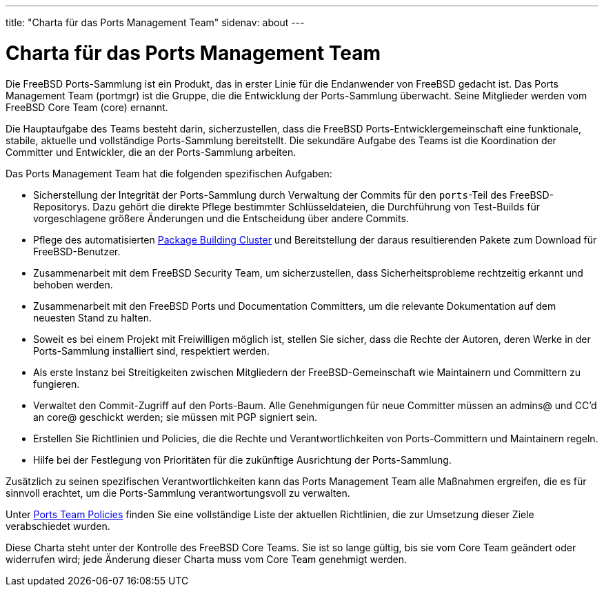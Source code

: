 ---
title: "Charta für das Ports Management Team"
sidenav: about
---

= Charta für das Ports Management Team

Die FreeBSD Ports-Sammlung ist ein Produkt, das in erster Linie für die Endanwender von FreeBSD gedacht ist. Das Ports Management Team (portmgr) ist die Gruppe, die die Entwicklung der Ports-Sammlung überwacht. Seine Mitglieder werden vom FreeBSD Core Team (core) ernannt.

Die Hauptaufgabe des Teams besteht darin, sicherzustellen, dass die FreeBSD Ports-Entwicklergemeinschaft eine funktionale, stabile, aktuelle und vollständige Ports-Sammlung bereitstellt. Die sekundäre Aufgabe des Teams ist die Koordination der Committer und Entwickler, die an der Ports-Sammlung arbeiten.

Das Ports Management Team hat die folgenden spezifischen Aufgaben:

* Sicherstellung der Integrität der Ports-Sammlung durch Verwaltung der Commits für den `ports`-Teil des FreeBSD-Repositorys. Dazu gehört die direkte Pflege bestimmter Schlüsseldateien, die Durchführung von Test-Builds für vorgeschlagene größere Änderungen und die Entscheidung über andere Commits.
* Pflege des automatisierten http://pkg.FreeBSD.org[Package Building Cluster] und Bereitstellung der daraus resultierenden Pakete zum Download für FreeBSD-Benutzer.
* Zusammenarbeit mit dem FreeBSD Security Team, um sicherzustellen, dass Sicherheitsprobleme rechtzeitig erkannt und behoben werden.
* Zusammenarbeit mit den FreeBSD Ports und Documentation Committers, um die relevante Dokumentation auf dem neuesten Stand zu halten.
* Soweit es bei einem Projekt mit Freiwilligen möglich ist, stellen Sie sicher, dass die Rechte der Autoren, deren Werke in der Ports-Sammlung installiert sind, respektiert werden.
* Als erste Instanz bei Streitigkeiten zwischen Mitgliedern der FreeBSD-Gemeinschaft wie Maintainern und Committern zu fungieren.
* Verwaltet den Commit-Zugriff auf den Ports-Baum. Alle Genehmigungen für neue Committer müssen an admins@ und CC'd an core@ geschickt werden; sie müssen mit PGP signiert sein.
* Erstellen Sie Richtlinien und Policies, die die Rechte und Verantwortlichkeiten von Ports-Committern und Maintainern regeln.
* Hilfe bei der Festlegung von Prioritäten für die zukünftige Ausrichtung der Ports-Sammlung.

Zusätzlich zu seinen spezifischen Verantwortlichkeiten kann das Ports Management Team alle Maßnahmen ergreifen, die es für sinnvoll erachtet, um die Ports-Sammlung verantwortungsvoll zu verwalten.

Unter link:../policies/[Ports Team Policies] finden Sie eine vollständige Liste der aktuellen Richtlinien, die zur Umsetzung dieser Ziele verabschiedet wurden.

Diese Charta steht unter der Kontrolle des FreeBSD Core Teams. Sie ist so lange gültig, bis sie vom Core Team geändert oder widerrufen wird; jede Änderung dieser Charta muss vom Core Team genehmigt werden.
